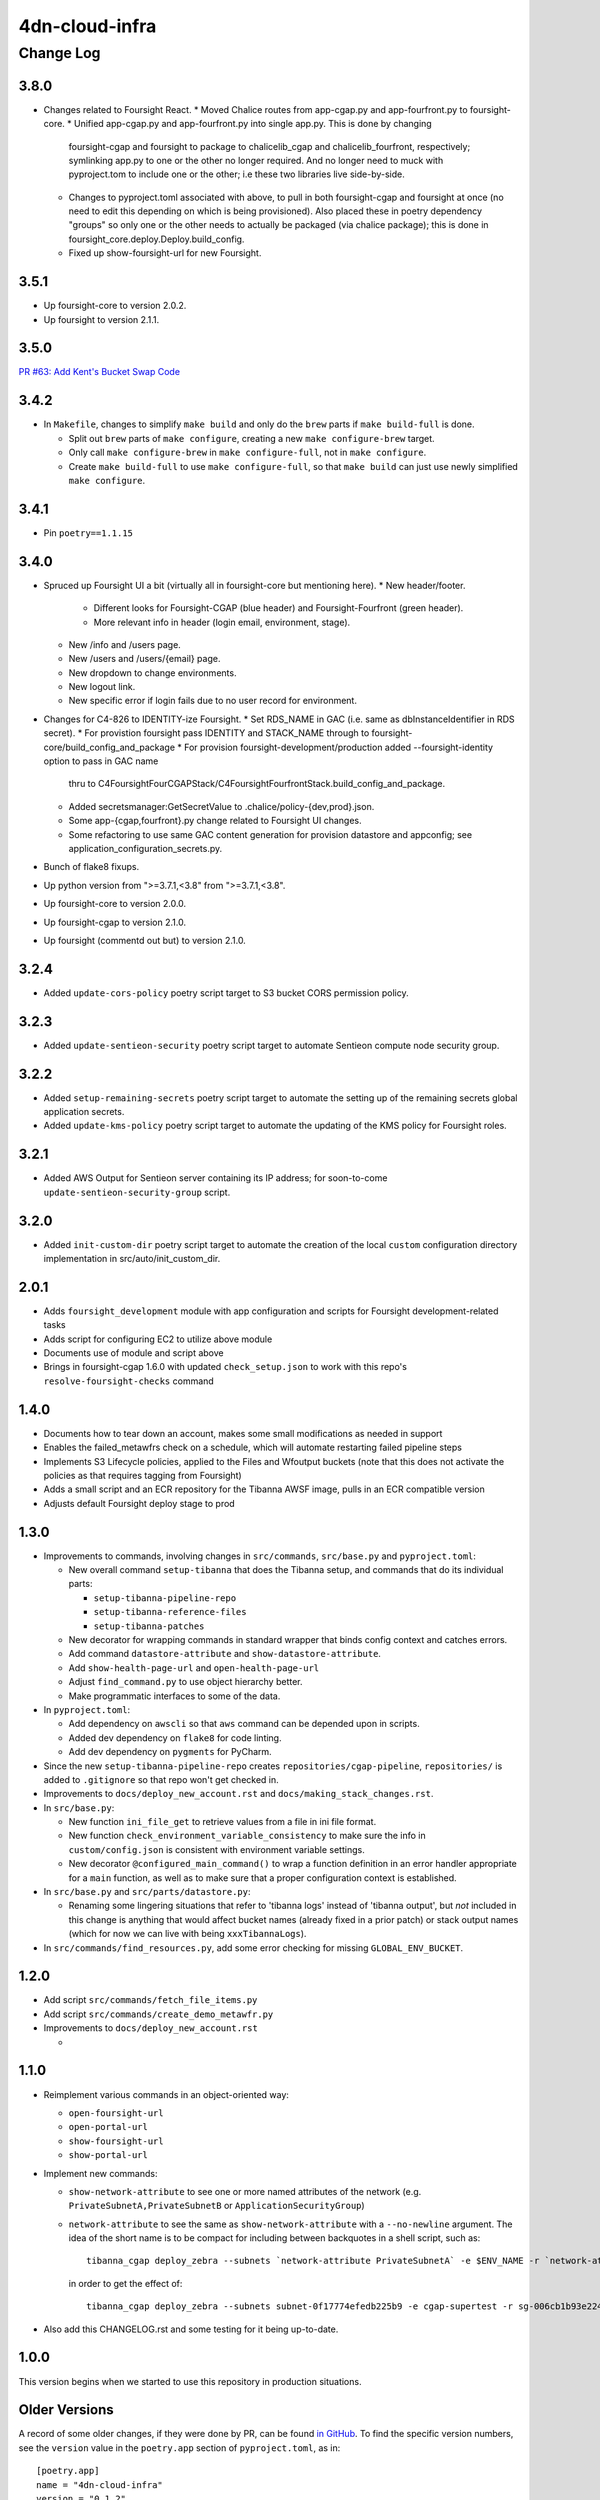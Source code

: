 ===============
4dn-cloud-infra
===============

----------
Change Log
----------

3.8.0
=====

* Changes related to Foursight React.
  * Moved Chalice routes from app-cgap.py and app-fourfront.py to foursight-core.
  * Unified app-cgap.py and app-fourfront.py into single app.py. This is done by changing
    foursight-cgap and foursight to package to chalicelib_cgap and chalicelib_fourfront,
    respectively; symlinking app.py to one or the other no longer required. And no
    longer need to muck with pyproject.tom to include one or the other; i.e these
    two libraries live side-by-side.
  * Changes to pyproject.toml associated with above, to pull in both foursight-cgap
    and foursight at once (no need to edit this depending on which is being provisioned).
    Also placed these in poetry dependency "groups" so only one or the other needs to actually
    be packaged (via chalice package); this is done in foursight_core.deploy.Deploy.build_config.
  * Fixed up show-foursight-url for new Foursight.


3.5.1
=====

* Up foursight-core to version 2.0.2.
* Up foursight to version 2.1.1.


3.5.0
=====

`PR #63: Add Kent's Bucket Swap Code <https://github.com/4dn-dcic/4dn-cloud-infra/pull/63>`_


3.4.2
=====

* In ``Makefile``, changes to simplify ``make build`` and only do the ``brew``
  parts if ``make build-full`` is done.

  * Split out ``brew`` parts of ``make configure``, creating a new
    ``make configure-brew`` target.

  * Only call ``make configure-brew`` in ``make configure-full``,
    not in ``make configure``.

  * Create ``make build-full`` to use ``make configure-full``,
    so that ``make build`` can just use newly simplified ``make configure``.


3.4.1
=====

* Pin ``poetry==1.1.15``


3.4.0
=====
* Spruced up Foursight UI a bit (virtually all in foursight-core but mentioning here).
  * New header/footer.
    * Different looks for Foursight-CGAP (blue header) and Foursight-Fourfront (green header).
    * More relevant info in header (login email, environment, stage).
  * New /info and /users page.
  * New /users and /users/{email} page.
  * New dropdown to change environments.
  * New logout link.
  * New specific error if login fails due to no user record for environment.
* Changes for C4-826 to IDENTITY-ize Foursight.
  * Set RDS_NAME in GAC (i.e. same as dbInstanceIdentifier in RDS secret).
  * For provistion foursight pass IDENTITY and STACK_NAME through to foursight-core/build_config_and_package
  * For provision foursight-development/production added --foursight-identity option to pass in GAC name
    thru to C4FoursightFourCGAPStack/C4FoursightFourfrontStack.build_config_and_package.
  * Added secretsmanager:GetSecretValue to .chalice/policy-{dev,prod}.json.
  * Some app-{cgap,fourfront}.py change related to Foursight UI changes.
  * Some refactoring to use same GAC content generation for provision datastore and appconfig;
    see application_configuration_secrets.py.
* Bunch of flake8 fixups.
* Up python version from ">=3.7.1,<3.8" from ">=3.7.1,<3.8".
* Up foursight-core to version 2.0.0.
* Up foursight-cgap to version 2.1.0.
* Up foursight (commentd out but) to version 2.1.0.


3.2.4
=====
* Added ``update-cors-policy`` poetry script target to S3 bucket CORS permission policy.

3.2.3
=====
* Added ``update-sentieon-security`` poetry script target to automate Sentieon compute node security group.

3.2.2
=====
* Added ``setup-remaining-secrets`` poetry script target to automate the setting up of the remaining secrets global application secrets.
* Added ``update-kms-policy`` poetry script target to automate the updating of the KMS policy for Foursight roles.

3.2.1
=====
* Added AWS Output for Sentieon server containing its IP address; for soon-to-come ``update-sentieon-security-group`` script.

3.2.0
=====
* Added ``init-custom-dir`` poetry script target to automate the creation of the local ``custom`` configuration directory
  implementation in src/auto/init_custom_dir.

2.0.1
=====

* Adds ``foursight_development`` module with app configuration and scripts for Foursight
  development-related tasks
* Adds script for configuring EC2 to utilize above module
* Documents use of module and script above
* Brings in foursight-cgap 1.6.0 with updated ``check_setup.json`` to work with this
  repo's ``resolve-foursight-checks`` command

1.4.0
=====

* Documents how to tear down an account, makes some small modifications as needed in support
* Enables the failed_metawfrs check on a schedule, which will automate restarting failed pipeline steps
* Implements S3 Lifecycle policies, applied to the Files and Wfoutput buckets (note that this does not activate the policies as that requires tagging from Foursight)
* Adds a small script and an ECR repository for the Tibanna AWSF image, pulls in an ECR compatible version
* Adjusts default Foursight deploy stage to prod


1.3.0
=====

* Improvements to commands, involving changes in ``src/commands``, ``src/base.py`` and ``pyproject.toml``:

  * New overall command ``setup-tibanna`` that does the Tibanna setup, and commands that do its individual parts:

    * ``setup-tibanna-pipeline-repo``

    * ``setup-tibanna-reference-files``

    * ``setup-tibanna-patches``

  * New decorator for wrapping commands in standard wrapper that binds config context and catches errors.

  * Add command ``datastore-attribute`` and ``show-datastore-attribute``.

  * Add ``show-health-page-url`` and ``open-health-page-url``

  * Adjust ``find_command.py`` to use object hierarchy better.

  * Make programmatic interfaces to some of the data.

* In ``pyproject.toml``:

  * Add dependency on ``awscli`` so that ``aws`` command can be depended upon in scripts.

  * Added dev dependency on ``flake8`` for code linting.

  * Add dev dependency on ``pygments`` for PyCharm.

* Since the new ``setup-tibanna-pipeline-repo`` creates ``repositories/cgap-pipeline``,
  ``repositories/`` is added to ``.gitignore`` so that repo won't get checked in.

* Improvements to ``docs/deploy_new_account.rst`` and ``docs/making_stack_changes.rst``.

* In ``src/base.py``:

  * New function ``ini_file_get`` to retrieve values from a file
    in ini file format.

  * New function ``check_environment_variable_consistency`` to make sure the info in ``custom/config.json``
    is consistent with environment variable settings.

  * New decorator ``@configured_main_command()`` to wrap a function definition in an error handler appropriate
    for a ``main`` function, as well as to make sure that a proper configuration context is established.

* In ``src/base.py`` and ``src/parts/datastore.py``:

  * Renaming some lingering situations that refer to 'tibanna logs' instead of 'tibanna output',
    but *not* included in this change is anything that would affect bucket names (already fixed in a prior patch)
    or stack output names (which for now we can live with being ``xxxTibannaLogs``).

* In ``src/commands/find_resources.py``, add some error checking for missing ``GLOBAL_ENV_BUCKET``.


1.2.0
=====

* Add script ``src/commands/fetch_file_items.py``

* Add script ``src/commands/create_demo_metawfr.py``

* Improvements to ``docs/deploy_new_account.rst``

  *

1.1.0
=====

* Reimplement various commands in an object-oriented way:

  * ``open-foursight-url``
  * ``open-portal-url``
  * ``show-foursight-url``
  * ``show-portal-url``

* Implement new commands:

  * ``show-network-attribute`` to see one or more named attributes of the network
    (e.g. ``PrivateSubnetA,PrivateSubnetB`` or ``ApplicationSecurityGroup``)

  * ``network-attribute`` to see the same as ``show-network-attribute`` with a ``--no-newline`` argument.
    The idea of the short name is to be compact for including between backquotes in a shell script, such as::

      tibanna_cgap deploy_zebra --subnets `network-attribute PrivateSubnetA` -e $ENV_NAME -r `network-attribute ApplicationSecurityGroup`

    in order to get the effect of::

      tibanna_cgap deploy_zebra --subnets subnet-0f17774efedb225b9 -e cgap-supertest -r sg-006cb1b93e2243af2

* Also add this CHANGELOG.rst and some testing for it being up-to-date.

1.0.0
=====

This version begins when we started to use this repository in production situations.


Older Versions
==============

A record of some older changes, if they were done by PR, can be found
`in GitHub <https://github.com/4dn-dcic/4dn-cloud-infra/pulls?q=is%3Apr+is%3Aclosed>`_.
To find the specific version numbers, see the ``version`` value in
the ``poetry.app`` section of ``pyproject.toml``, as in::

   [poetry.app]
   name = "4dn-cloud-infra"
   version = "0.1.2"
   ...etc.
